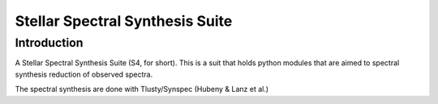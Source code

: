 Stellar Spectral Synthesis Suite 
================================

Introduction
------------

A Stellar Spectral Synthesis Suite (S4, for short). This is a suit that holds python 
modules that are aimed to spectral synthesis reduction of observed spectra.

The spectral synthesis are done with Tlusty/Synspec (Hubeny & Lanz et al.)
